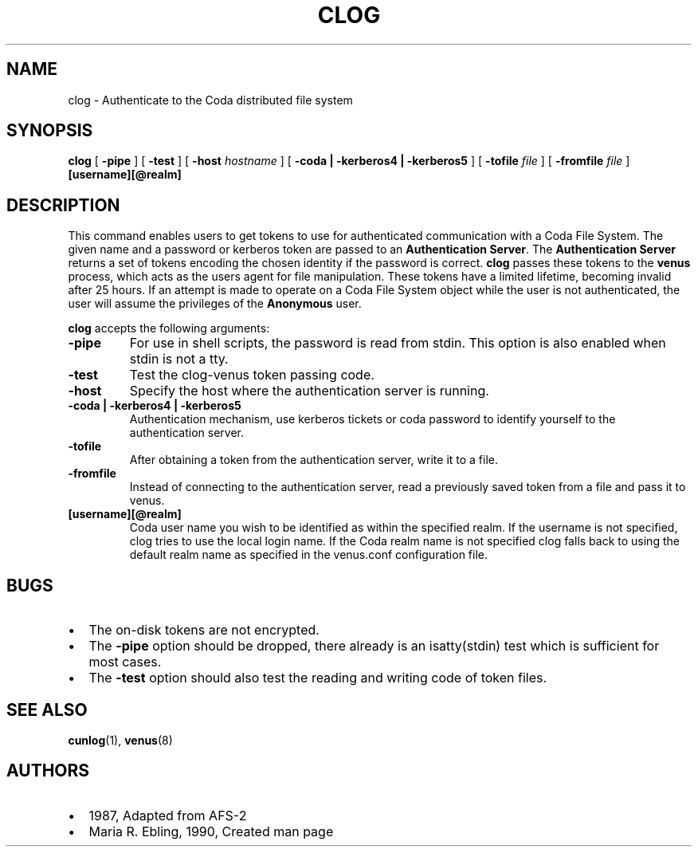 .TH "CLOG" "1" "25 April 2005" "Coda Distributed File System" ""

.SH NAME
clog \- Authenticate to the Coda distributed file system
.SH SYNOPSIS

\fBclog\fR [ \fB-pipe\fR ] [ \fB-test\fR ] [ \fB-host \fIhostname\fB\fR ] [ \fB-coda | -kerberos4 | -kerberos5\fR ] [ \fB-tofile \fIfile\fB\fR ] [ \fB-fromfile \fIfile\fB\fR ] \fB[username][@realm]\fR

.SH "DESCRIPTION"
.PP
This command enables users to get tokens to use for authenticated
communication with a Coda File System.  The given name and a password or
kerberos token are passed to an \fBAuthentication
Server\fR\&. The \fBAuthentication Server\fR returns
a set of tokens encoding the chosen identity if the password is correct.
\fBclog\fR passes these tokens to the
\fBvenus\fR process, which acts as the users agent for file
manipulation. These tokens have a limited lifetime, becoming invalid after
25 hours. If an attempt is made to operate on a Coda File System object
while the user is not authenticated, the user will assume the privileges
of the \fBAnonymous\fR user.
.PP
\fBclog\fR accepts the following arguments:
.TP
\fB-pipe\fR
For use in shell scripts, the password is read from stdin.
This option is also enabled when stdin is not a tty.
.TP
\fB-test\fR
Test the clog-venus token passing code.
.TP
\fB-host\fR
Specify the host where the authentication server is
running.
.TP
\fB-coda | -kerberos4 | -kerberos5\fR
Authentication mechanism, use kerberos tickets or coda
password to identify yourself to the authentication server.
.TP
\fB-tofile\fR
After obtaining a token from the authentication server,
write it to a file.
.TP
\fB-fromfile\fR
Instead of connecting to the authentication server, read a
previously saved token from a file and pass it to venus.
.TP
\fB[username][@realm]\fR
Coda user name you wish to be identified as within the
specified realm. If the username is not specified, clog tries to
use the local login name. If the Coda realm name is not specified
clog falls back to using the default realm name as specified in
the venus.conf configuration file.
.SH "BUGS"
.PP
.TP 0.2i
\(bu
The on-disk tokens are not encrypted.
.TP 0.2i
\(bu
The \fB-pipe\fR option should be dropped, there
already is an isatty(stdin) test which is sufficient for most
cases.
.TP 0.2i
\(bu
The \fB-test\fR option should also test the
reading and writing code of token files.
.SH "SEE ALSO"
.PP
\fBcunlog\fR(1),
\fBvenus\fR(8)
.SH "AUTHORS"
.PP
.TP 0.2i
\(bu
1987, Adapted from AFS-2
.TP 0.2i
\(bu
Maria R. Ebling, 1990, Created man page
